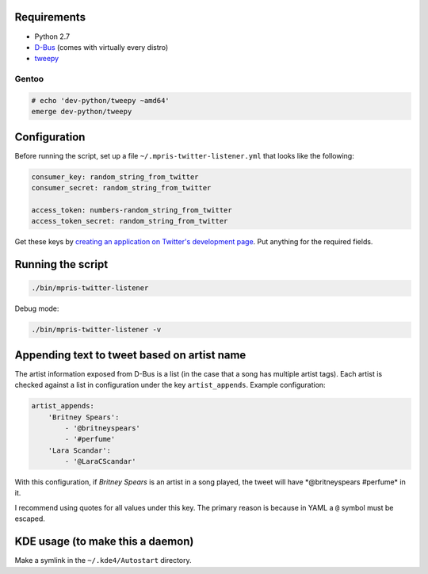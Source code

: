 Requirements
============

-  Python 2.7
-  `D-Bus <http://dbus.freedesktop.org/>`__ (comes with virtually every
   distro)
-  `tweepy <http://tweepy.github.com/>`__

Gentoo
------

.. code:: bash

    # echo 'dev-python/tweepy ~amd64'
    emerge dev-python/tweepy

Configuration
=============

Before running the script, set up a file
``~/.mpris-twitter-listener.yml`` that looks like the following:

.. code:: yaml

    consumer_key: random_string_from_twitter
    consumer_secret: random_string_from_twitter

    access_token: numbers-random_string_from_twitter
    access_token_secret: random_string_from_twitter

Get these keys by `creating an application on Twitter's development
page <https://dev.twitter.com/apps/new>`__. Put anything for the
required fields.

Running the script
==================

.. code:: bash

    ./bin/mpris-twitter-listener

Debug mode:

.. code:: bash

    ./bin/mpris-twitter-listener -v

Appending text to tweet based on artist name
============================================

The artist information exposed from D-Bus is a list (in the case that a
song has multiple artist tags). Each artist is checked against a list in
configuration under the key ``artist_appends``. Example configuration:

.. code:: yaml

    artist_appends:
        'Britney Spears':
            - '@britneyspears'
            - '#perfume'
        'Lara Scandar':
            - '@LaraCScandar'

With this configuration, if *Britney Spears* is an artist in a song
played, the tweet will have *@britneyspears #perfume\* in it.

I recommend using quotes for all values under this key. The primary
reason is because in YAML a ``@`` symbol must be escaped.

KDE usage (to make this a daemon)
=================================

Make a symlink in the ``~/.kde4/Autostart`` directory.
